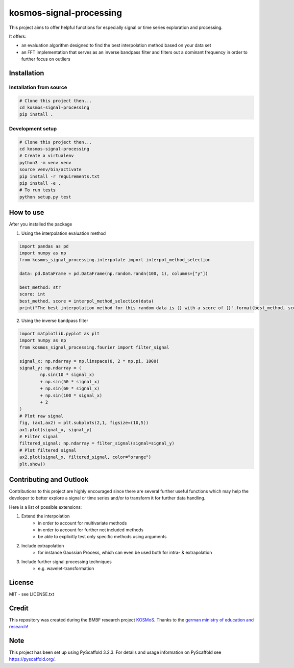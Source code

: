 ========================
kosmos-signal-processing
========================

This project aims to offer helpful functions for especially signal or time series exploration
and processing.

It offers:

* an evaluation algorithm designed to find the best interpolation method
  based on your data set
* an FFT implementation that serves as an inverse bandpass filter and
  filters out a dominant frequency in order to further focus on outliers


Installation
============
Installation from source
++++++++++++++++++++++++

.. code-block:: bash

    # Clone this project then...
    cd kosmos-signal-processing
    pip install .

Development setup
+++++++++++++++++

.. code-block:: bash

    # Clone this project then...
    cd kosmos-signal-processing
    # Create a virtualenv
    python3 -m venv venv
    source venv/bin/activate
    pip install -r requirements.txt
    pip install -e .
    # To run tests
    python setup.py test

How to use
==========

After you installed the package

1. Using the interpolation evaluation method

.. code-block:: python

    import pandas as pd
    import numpy as np
    from kosmos_signal_processing.interpolate import interpol_method_selection

    data: pd.DataFrame = pd.DataFrame(np.random.randn(100, 1), columns=["y"])

    best_method: str
    score: int
    best_method, score = interpol_method_selection(data)
    print("The best interpolation method for this random data is {} with a score of {}".format(best_method, score))

2. Using the inverse bandpass filter

.. code-block:: python

    import matplotlib.pyplot as plt
    import numpy as np
    from kosmos_signal_processing.fourier import filter_signal

    signal_x: np.ndarray = np.linspace(0, 2 * np.pi, 1000)
    signal_y: np.ndarray = (
            np.sin(10 * signal_x)
            + np.sin(50 * signal_x)
            + np.sin(60 * signal_x)
            + np.sin(100 * signal_x)
            + 2
    )
    # Plot raw signal
    fig, (ax1,ax2) = plt.subplots(2,1, figsize=(10,5))
    ax1.plot(signal_x, signal_y)
    # Filter signal
    filtered_signal: np.ndarray = filter_signal(signal=signal_y)
    # Plot filtered signal
    ax2.plot(signal_x, filtered_signal, color="orange")
    plt.show()



Contributing and Outlook
========================

Contributions to this project are highly encouraged since there are several further useful functions
which may help the developer to better explore a signal or time series and/or to transform it
for further data handling.

Here is a list of possible extensions:

#. Extend the interpolation
    * in order to account for multivariate methods
    * in order to account for further not included methods
    * be able to explicitly test only specific methods using arguments
#. Include extrapolation
    * for instance Gaussian Process, which can even be used both for intra- & extrapolation
#. Include further signal processing techniques
    * e.g. wavelet-transformation

License
=======

MIT - see LICENSE.txt

Credit
======

This repository was created during the BMBF research project `KOSMoS <https://www.kosmos-bmbf.de/>`_.
Thanks to the `german ministry of education and research <https://www.bmbf.de/en/index.html>`_!

Note
====

This project has been set up using PyScaffold 3.2.3. For details and usage
information on PyScaffold see https://pyscaffold.org/.
